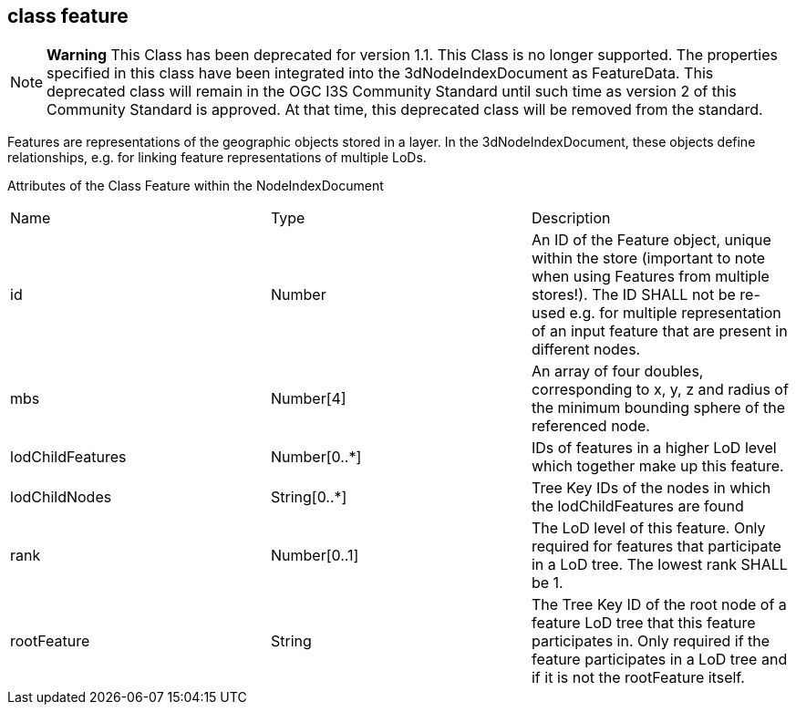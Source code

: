 == class feature

NOTE: *Warning* This Class has been deprecated for version 1.1. This Class is no longer supported. The properties specified in this class have been integrated into the 3dNodeIndexDocument as FeatureData. This deprecated class will remain in the OGC I3S Community Standard until such time as version 2 of this Community Standard is approved. At that time, this deprecated class will be removed from the standard.

Features are representations of the geographic objects stored in a layer. In the 3dNodeIndexDocument, these objects define relationships, e.g. for linking feature representations of multiple LoDs.

Attributes of the Class Feature within the NodeIndexDocument

|===
|Name 	|Type 	|Description
|id |Number |An ID of the Feature object, unique within the store (important to note when using Features from multiple stores!). The ID SHALL not be re-used e.g. for multiple representation of an input feature that are present in different nodes.
|mbs |Number[4] |An array of four doubles, corresponding to x, y, z and radius of the minimum bounding sphere of the referenced node.
|lodChildFeatures | Number[0..*] |IDs of features in a higher LoD level which together make up this feature.
|lodChildNodes |String[0..*] |Tree Key IDs of the nodes in which the lodChildFeatures are found
|rank |Number[0..1] |The LoD level of this feature. Only required for features that participate in a LoD tree. The lowest rank SHALL be 1.
|rootFeature |String |The Tree Key ID of the root node of a feature LoD tree that this feature participates in. Only required if the feature participates in a LoD tree and if it is not the rootFeature itself.
|===
